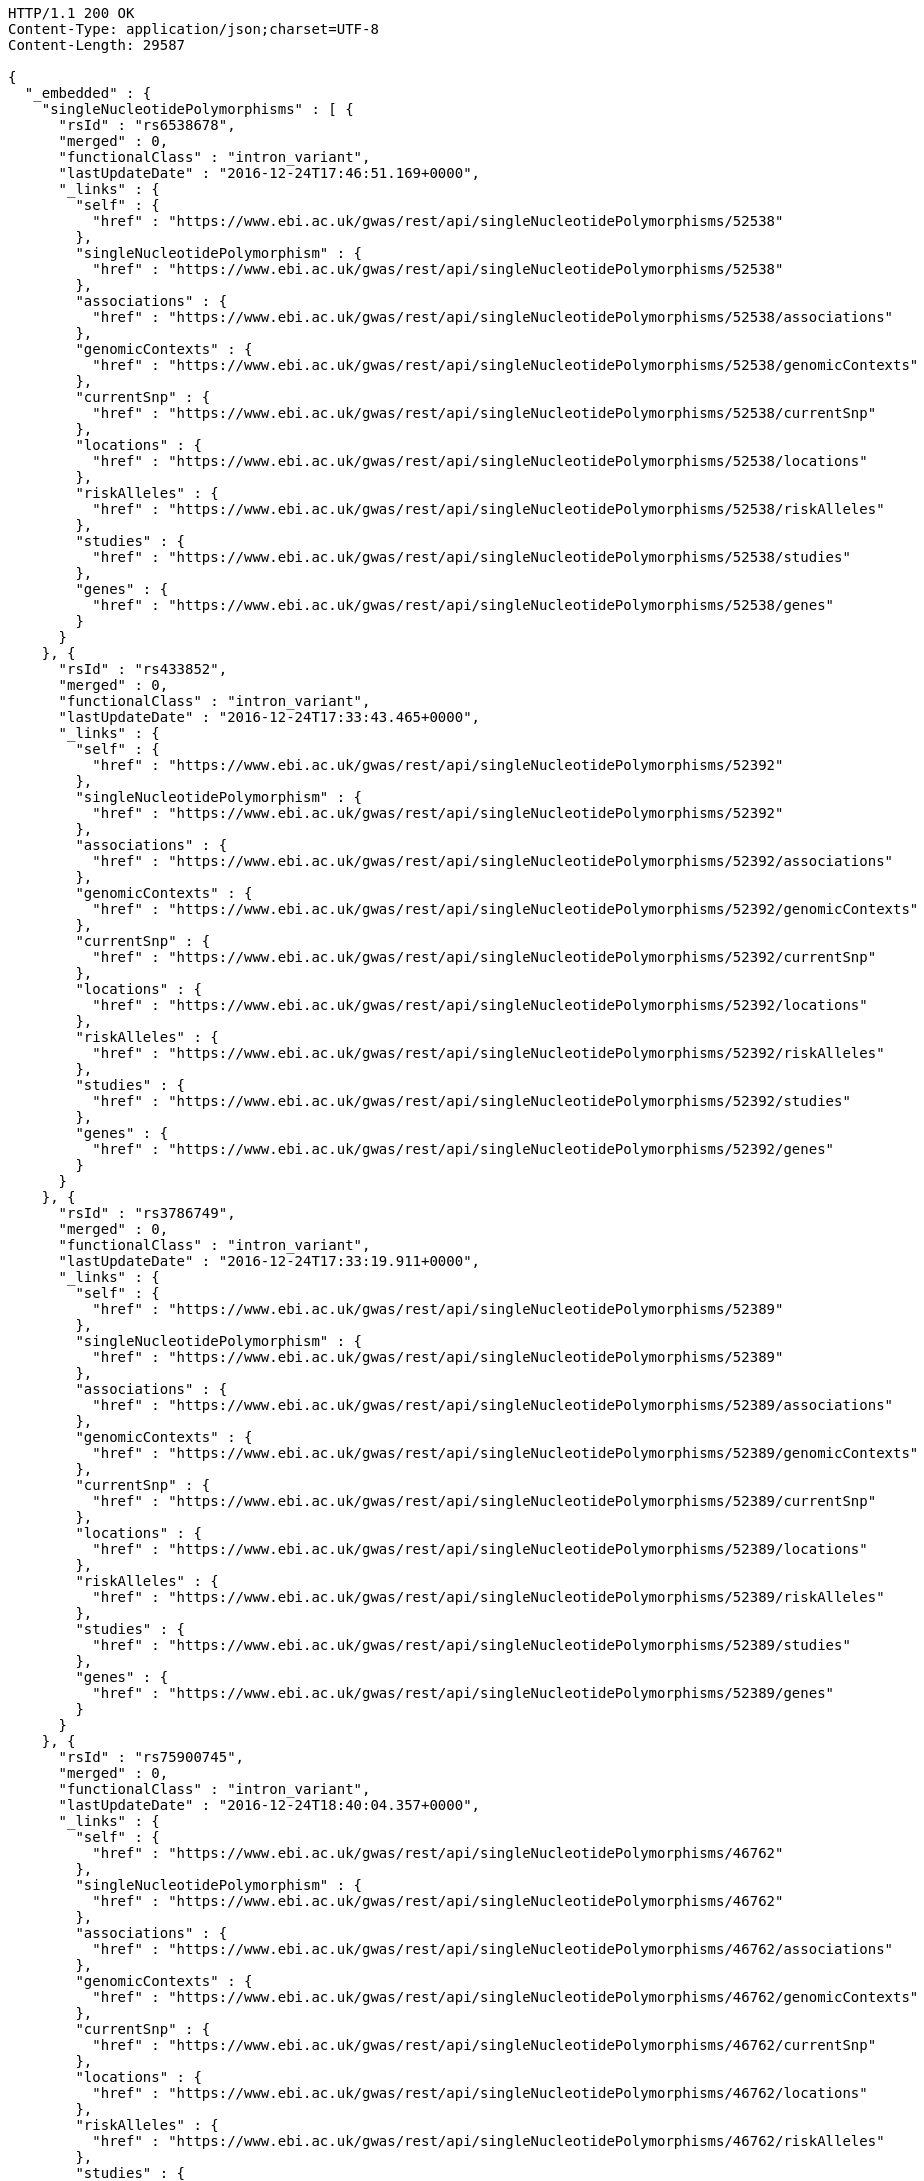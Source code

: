 [source,http,options="nowrap"]
----
HTTP/1.1 200 OK
Content-Type: application/json;charset=UTF-8
Content-Length: 29587

{
  "_embedded" : {
    "singleNucleotidePolymorphisms" : [ {
      "rsId" : "rs6538678",
      "merged" : 0,
      "functionalClass" : "intron_variant",
      "lastUpdateDate" : "2016-12-24T17:46:51.169+0000",
      "_links" : {
        "self" : {
          "href" : "https://www.ebi.ac.uk/gwas/rest/api/singleNucleotidePolymorphisms/52538"
        },
        "singleNucleotidePolymorphism" : {
          "href" : "https://www.ebi.ac.uk/gwas/rest/api/singleNucleotidePolymorphisms/52538"
        },
        "associations" : {
          "href" : "https://www.ebi.ac.uk/gwas/rest/api/singleNucleotidePolymorphisms/52538/associations"
        },
        "genomicContexts" : {
          "href" : "https://www.ebi.ac.uk/gwas/rest/api/singleNucleotidePolymorphisms/52538/genomicContexts"
        },
        "currentSnp" : {
          "href" : "https://www.ebi.ac.uk/gwas/rest/api/singleNucleotidePolymorphisms/52538/currentSnp"
        },
        "locations" : {
          "href" : "https://www.ebi.ac.uk/gwas/rest/api/singleNucleotidePolymorphisms/52538/locations"
        },
        "riskAlleles" : {
          "href" : "https://www.ebi.ac.uk/gwas/rest/api/singleNucleotidePolymorphisms/52538/riskAlleles"
        },
        "studies" : {
          "href" : "https://www.ebi.ac.uk/gwas/rest/api/singleNucleotidePolymorphisms/52538/studies"
        },
        "genes" : {
          "href" : "https://www.ebi.ac.uk/gwas/rest/api/singleNucleotidePolymorphisms/52538/genes"
        }
      }
    }, {
      "rsId" : "rs433852",
      "merged" : 0,
      "functionalClass" : "intron_variant",
      "lastUpdateDate" : "2016-12-24T17:33:43.465+0000",
      "_links" : {
        "self" : {
          "href" : "https://www.ebi.ac.uk/gwas/rest/api/singleNucleotidePolymorphisms/52392"
        },
        "singleNucleotidePolymorphism" : {
          "href" : "https://www.ebi.ac.uk/gwas/rest/api/singleNucleotidePolymorphisms/52392"
        },
        "associations" : {
          "href" : "https://www.ebi.ac.uk/gwas/rest/api/singleNucleotidePolymorphisms/52392/associations"
        },
        "genomicContexts" : {
          "href" : "https://www.ebi.ac.uk/gwas/rest/api/singleNucleotidePolymorphisms/52392/genomicContexts"
        },
        "currentSnp" : {
          "href" : "https://www.ebi.ac.uk/gwas/rest/api/singleNucleotidePolymorphisms/52392/currentSnp"
        },
        "locations" : {
          "href" : "https://www.ebi.ac.uk/gwas/rest/api/singleNucleotidePolymorphisms/52392/locations"
        },
        "riskAlleles" : {
          "href" : "https://www.ebi.ac.uk/gwas/rest/api/singleNucleotidePolymorphisms/52392/riskAlleles"
        },
        "studies" : {
          "href" : "https://www.ebi.ac.uk/gwas/rest/api/singleNucleotidePolymorphisms/52392/studies"
        },
        "genes" : {
          "href" : "https://www.ebi.ac.uk/gwas/rest/api/singleNucleotidePolymorphisms/52392/genes"
        }
      }
    }, {
      "rsId" : "rs3786749",
      "merged" : 0,
      "functionalClass" : "intron_variant",
      "lastUpdateDate" : "2016-12-24T17:33:19.911+0000",
      "_links" : {
        "self" : {
          "href" : "https://www.ebi.ac.uk/gwas/rest/api/singleNucleotidePolymorphisms/52389"
        },
        "singleNucleotidePolymorphism" : {
          "href" : "https://www.ebi.ac.uk/gwas/rest/api/singleNucleotidePolymorphisms/52389"
        },
        "associations" : {
          "href" : "https://www.ebi.ac.uk/gwas/rest/api/singleNucleotidePolymorphisms/52389/associations"
        },
        "genomicContexts" : {
          "href" : "https://www.ebi.ac.uk/gwas/rest/api/singleNucleotidePolymorphisms/52389/genomicContexts"
        },
        "currentSnp" : {
          "href" : "https://www.ebi.ac.uk/gwas/rest/api/singleNucleotidePolymorphisms/52389/currentSnp"
        },
        "locations" : {
          "href" : "https://www.ebi.ac.uk/gwas/rest/api/singleNucleotidePolymorphisms/52389/locations"
        },
        "riskAlleles" : {
          "href" : "https://www.ebi.ac.uk/gwas/rest/api/singleNucleotidePolymorphisms/52389/riskAlleles"
        },
        "studies" : {
          "href" : "https://www.ebi.ac.uk/gwas/rest/api/singleNucleotidePolymorphisms/52389/studies"
        },
        "genes" : {
          "href" : "https://www.ebi.ac.uk/gwas/rest/api/singleNucleotidePolymorphisms/52389/genes"
        }
      }
    }, {
      "rsId" : "rs75900745",
      "merged" : 0,
      "functionalClass" : "intron_variant",
      "lastUpdateDate" : "2016-12-24T18:40:04.357+0000",
      "_links" : {
        "self" : {
          "href" : "https://www.ebi.ac.uk/gwas/rest/api/singleNucleotidePolymorphisms/46762"
        },
        "singleNucleotidePolymorphism" : {
          "href" : "https://www.ebi.ac.uk/gwas/rest/api/singleNucleotidePolymorphisms/46762"
        },
        "associations" : {
          "href" : "https://www.ebi.ac.uk/gwas/rest/api/singleNucleotidePolymorphisms/46762/associations"
        },
        "genomicContexts" : {
          "href" : "https://www.ebi.ac.uk/gwas/rest/api/singleNucleotidePolymorphisms/46762/genomicContexts"
        },
        "currentSnp" : {
          "href" : "https://www.ebi.ac.uk/gwas/rest/api/singleNucleotidePolymorphisms/46762/currentSnp"
        },
        "locations" : {
          "href" : "https://www.ebi.ac.uk/gwas/rest/api/singleNucleotidePolymorphisms/46762/locations"
        },
        "riskAlleles" : {
          "href" : "https://www.ebi.ac.uk/gwas/rest/api/singleNucleotidePolymorphisms/46762/riskAlleles"
        },
        "studies" : {
          "href" : "https://www.ebi.ac.uk/gwas/rest/api/singleNucleotidePolymorphisms/46762/studies"
        },
        "genes" : {
          "href" : "https://www.ebi.ac.uk/gwas/rest/api/singleNucleotidePolymorphisms/46762/genes"
        }
      }
    }, {
      "rsId" : "rs76439045",
      "merged" : 0,
      "functionalClass" : "intergenic_variant",
      "lastUpdateDate" : "2016-12-24T18:39:45.586+0000",
      "_links" : {
        "self" : {
          "href" : "https://www.ebi.ac.uk/gwas/rest/api/singleNucleotidePolymorphisms/46776"
        },
        "singleNucleotidePolymorphism" : {
          "href" : "https://www.ebi.ac.uk/gwas/rest/api/singleNucleotidePolymorphisms/46776"
        },
        "associations" : {
          "href" : "https://www.ebi.ac.uk/gwas/rest/api/singleNucleotidePolymorphisms/46776/associations"
        },
        "genomicContexts" : {
          "href" : "https://www.ebi.ac.uk/gwas/rest/api/singleNucleotidePolymorphisms/46776/genomicContexts"
        },
        "currentSnp" : {
          "href" : "https://www.ebi.ac.uk/gwas/rest/api/singleNucleotidePolymorphisms/46776/currentSnp"
        },
        "locations" : {
          "href" : "https://www.ebi.ac.uk/gwas/rest/api/singleNucleotidePolymorphisms/46776/locations"
        },
        "riskAlleles" : {
          "href" : "https://www.ebi.ac.uk/gwas/rest/api/singleNucleotidePolymorphisms/46776/riskAlleles"
        },
        "studies" : {
          "href" : "https://www.ebi.ac.uk/gwas/rest/api/singleNucleotidePolymorphisms/46776/studies"
        },
        "genes" : {
          "href" : "https://www.ebi.ac.uk/gwas/rest/api/singleNucleotidePolymorphisms/46776/genes"
        }
      }
    }, {
      "rsId" : "rs12019358",
      "merged" : 0,
      "functionalClass" : "intergenic_variant",
      "lastUpdateDate" : "2016-12-24T18:39:28.765+0000",
      "_links" : {
        "self" : {
          "href" : "https://www.ebi.ac.uk/gwas/rest/api/singleNucleotidePolymorphisms/46788"
        },
        "singleNucleotidePolymorphism" : {
          "href" : "https://www.ebi.ac.uk/gwas/rest/api/singleNucleotidePolymorphisms/46788"
        },
        "associations" : {
          "href" : "https://www.ebi.ac.uk/gwas/rest/api/singleNucleotidePolymorphisms/46788/associations"
        },
        "genomicContexts" : {
          "href" : "https://www.ebi.ac.uk/gwas/rest/api/singleNucleotidePolymorphisms/46788/genomicContexts"
        },
        "currentSnp" : {
          "href" : "https://www.ebi.ac.uk/gwas/rest/api/singleNucleotidePolymorphisms/46788/currentSnp"
        },
        "locations" : {
          "href" : "https://www.ebi.ac.uk/gwas/rest/api/singleNucleotidePolymorphisms/46788/locations"
        },
        "riskAlleles" : {
          "href" : "https://www.ebi.ac.uk/gwas/rest/api/singleNucleotidePolymorphisms/46788/riskAlleles"
        },
        "studies" : {
          "href" : "https://www.ebi.ac.uk/gwas/rest/api/singleNucleotidePolymorphisms/46788/studies"
        },
        "genes" : {
          "href" : "https://www.ebi.ac.uk/gwas/rest/api/singleNucleotidePolymorphisms/46788/genes"
        }
      }
    }, {
      "rsId" : "rs76270203",
      "merged" : 0,
      "functionalClass" : "intergenic_variant",
      "lastUpdateDate" : "2016-12-24T18:38:54.040+0000",
      "_links" : {
        "self" : {
          "href" : "https://www.ebi.ac.uk/gwas/rest/api/singleNucleotidePolymorphisms/46815"
        },
        "singleNucleotidePolymorphism" : {
          "href" : "https://www.ebi.ac.uk/gwas/rest/api/singleNucleotidePolymorphisms/46815"
        },
        "associations" : {
          "href" : "https://www.ebi.ac.uk/gwas/rest/api/singleNucleotidePolymorphisms/46815/associations"
        },
        "genomicContexts" : {
          "href" : "https://www.ebi.ac.uk/gwas/rest/api/singleNucleotidePolymorphisms/46815/genomicContexts"
        },
        "currentSnp" : {
          "href" : "https://www.ebi.ac.uk/gwas/rest/api/singleNucleotidePolymorphisms/46815/currentSnp"
        },
        "locations" : {
          "href" : "https://www.ebi.ac.uk/gwas/rest/api/singleNucleotidePolymorphisms/46815/locations"
        },
        "riskAlleles" : {
          "href" : "https://www.ebi.ac.uk/gwas/rest/api/singleNucleotidePolymorphisms/46815/riskAlleles"
        },
        "studies" : {
          "href" : "https://www.ebi.ac.uk/gwas/rest/api/singleNucleotidePolymorphisms/46815/studies"
        },
        "genes" : {
          "href" : "https://www.ebi.ac.uk/gwas/rest/api/singleNucleotidePolymorphisms/46815/genes"
        }
      }
    }, {
      "rsId" : "rs59403466",
      "merged" : 0,
      "functionalClass" : "intron_variant",
      "lastUpdateDate" : "2016-12-24T18:38:44.549+0000",
      "_links" : {
        "self" : {
          "href" : "https://www.ebi.ac.uk/gwas/rest/api/singleNucleotidePolymorphisms/46822"
        },
        "singleNucleotidePolymorphism" : {
          "href" : "https://www.ebi.ac.uk/gwas/rest/api/singleNucleotidePolymorphisms/46822"
        },
        "associations" : {
          "href" : "https://www.ebi.ac.uk/gwas/rest/api/singleNucleotidePolymorphisms/46822/associations"
        },
        "genomicContexts" : {
          "href" : "https://www.ebi.ac.uk/gwas/rest/api/singleNucleotidePolymorphisms/46822/genomicContexts"
        },
        "currentSnp" : {
          "href" : "https://www.ebi.ac.uk/gwas/rest/api/singleNucleotidePolymorphisms/46822/currentSnp"
        },
        "locations" : {
          "href" : "https://www.ebi.ac.uk/gwas/rest/api/singleNucleotidePolymorphisms/46822/locations"
        },
        "riskAlleles" : {
          "href" : "https://www.ebi.ac.uk/gwas/rest/api/singleNucleotidePolymorphisms/46822/riskAlleles"
        },
        "studies" : {
          "href" : "https://www.ebi.ac.uk/gwas/rest/api/singleNucleotidePolymorphisms/46822/studies"
        },
        "genes" : {
          "href" : "https://www.ebi.ac.uk/gwas/rest/api/singleNucleotidePolymorphisms/46822/genes"
        }
      }
    }, {
      "rsId" : "rs11664027",
      "merged" : 0,
      "functionalClass" : "intron_variant",
      "lastUpdateDate" : "2016-12-24T18:38:32.121+0000",
      "_links" : {
        "self" : {
          "href" : "https://www.ebi.ac.uk/gwas/rest/api/singleNucleotidePolymorphisms/46831"
        },
        "singleNucleotidePolymorphism" : {
          "href" : "https://www.ebi.ac.uk/gwas/rest/api/singleNucleotidePolymorphisms/46831"
        },
        "associations" : {
          "href" : "https://www.ebi.ac.uk/gwas/rest/api/singleNucleotidePolymorphisms/46831/associations"
        },
        "genomicContexts" : {
          "href" : "https://www.ebi.ac.uk/gwas/rest/api/singleNucleotidePolymorphisms/46831/genomicContexts"
        },
        "currentSnp" : {
          "href" : "https://www.ebi.ac.uk/gwas/rest/api/singleNucleotidePolymorphisms/46831/currentSnp"
        },
        "locations" : {
          "href" : "https://www.ebi.ac.uk/gwas/rest/api/singleNucleotidePolymorphisms/46831/locations"
        },
        "riskAlleles" : {
          "href" : "https://www.ebi.ac.uk/gwas/rest/api/singleNucleotidePolymorphisms/46831/riskAlleles"
        },
        "studies" : {
          "href" : "https://www.ebi.ac.uk/gwas/rest/api/singleNucleotidePolymorphisms/46831/studies"
        },
        "genes" : {
          "href" : "https://www.ebi.ac.uk/gwas/rest/api/singleNucleotidePolymorphisms/46831/genes"
        }
      }
    }, {
      "rsId" : "rs3914785",
      "merged" : 0,
      "functionalClass" : "intergenic_variant",
      "lastUpdateDate" : "2016-12-24T18:38:26.261+0000",
      "_links" : {
        "self" : {
          "href" : "https://www.ebi.ac.uk/gwas/rest/api/singleNucleotidePolymorphisms/46836"
        },
        "singleNucleotidePolymorphism" : {
          "href" : "https://www.ebi.ac.uk/gwas/rest/api/singleNucleotidePolymorphisms/46836"
        },
        "associations" : {
          "href" : "https://www.ebi.ac.uk/gwas/rest/api/singleNucleotidePolymorphisms/46836/associations"
        },
        "genomicContexts" : {
          "href" : "https://www.ebi.ac.uk/gwas/rest/api/singleNucleotidePolymorphisms/46836/genomicContexts"
        },
        "currentSnp" : {
          "href" : "https://www.ebi.ac.uk/gwas/rest/api/singleNucleotidePolymorphisms/46836/currentSnp"
        },
        "locations" : {
          "href" : "https://www.ebi.ac.uk/gwas/rest/api/singleNucleotidePolymorphisms/46836/locations"
        },
        "riskAlleles" : {
          "href" : "https://www.ebi.ac.uk/gwas/rest/api/singleNucleotidePolymorphisms/46836/riskAlleles"
        },
        "studies" : {
          "href" : "https://www.ebi.ac.uk/gwas/rest/api/singleNucleotidePolymorphisms/46836/studies"
        },
        "genes" : {
          "href" : "https://www.ebi.ac.uk/gwas/rest/api/singleNucleotidePolymorphisms/46836/genes"
        }
      }
    }, {
      "rsId" : "rs8134605",
      "merged" : 0,
      "functionalClass" : "intergenic_variant",
      "lastUpdateDate" : "2016-12-24T18:38:07.290+0000",
      "_links" : {
        "self" : {
          "href" : "https://www.ebi.ac.uk/gwas/rest/api/singleNucleotidePolymorphisms/46847"
        },
        "singleNucleotidePolymorphism" : {
          "href" : "https://www.ebi.ac.uk/gwas/rest/api/singleNucleotidePolymorphisms/46847"
        },
        "associations" : {
          "href" : "https://www.ebi.ac.uk/gwas/rest/api/singleNucleotidePolymorphisms/46847/associations"
        },
        "genomicContexts" : {
          "href" : "https://www.ebi.ac.uk/gwas/rest/api/singleNucleotidePolymorphisms/46847/genomicContexts"
        },
        "currentSnp" : {
          "href" : "https://www.ebi.ac.uk/gwas/rest/api/singleNucleotidePolymorphisms/46847/currentSnp"
        },
        "locations" : {
          "href" : "https://www.ebi.ac.uk/gwas/rest/api/singleNucleotidePolymorphisms/46847/locations"
        },
        "riskAlleles" : {
          "href" : "https://www.ebi.ac.uk/gwas/rest/api/singleNucleotidePolymorphisms/46847/riskAlleles"
        },
        "studies" : {
          "href" : "https://www.ebi.ac.uk/gwas/rest/api/singleNucleotidePolymorphisms/46847/studies"
        },
        "genes" : {
          "href" : "https://www.ebi.ac.uk/gwas/rest/api/singleNucleotidePolymorphisms/46847/genes"
        }
      }
    }, {
      "rsId" : "rs9815195",
      "merged" : 0,
      "functionalClass" : "intron_variant",
      "lastUpdateDate" : "2016-12-24T18:38:03.286+0000",
      "_links" : {
        "self" : {
          "href" : "https://www.ebi.ac.uk/gwas/rest/api/singleNucleotidePolymorphisms/46750"
        },
        "singleNucleotidePolymorphism" : {
          "href" : "https://www.ebi.ac.uk/gwas/rest/api/singleNucleotidePolymorphisms/46750"
        },
        "associations" : {
          "href" : "https://www.ebi.ac.uk/gwas/rest/api/singleNucleotidePolymorphisms/46750/associations"
        },
        "genomicContexts" : {
          "href" : "https://www.ebi.ac.uk/gwas/rest/api/singleNucleotidePolymorphisms/46750/genomicContexts"
        },
        "currentSnp" : {
          "href" : "https://www.ebi.ac.uk/gwas/rest/api/singleNucleotidePolymorphisms/46750/currentSnp"
        },
        "locations" : {
          "href" : "https://www.ebi.ac.uk/gwas/rest/api/singleNucleotidePolymorphisms/46750/locations"
        },
        "riskAlleles" : {
          "href" : "https://www.ebi.ac.uk/gwas/rest/api/singleNucleotidePolymorphisms/46750/riskAlleles"
        },
        "studies" : {
          "href" : "https://www.ebi.ac.uk/gwas/rest/api/singleNucleotidePolymorphisms/46750/studies"
        },
        "genes" : {
          "href" : "https://www.ebi.ac.uk/gwas/rest/api/singleNucleotidePolymorphisms/46750/genes"
        }
      }
    }, {
      "rsId" : "rs1146509",
      "merged" : 0,
      "functionalClass" : "intergenic_variant",
      "lastUpdateDate" : "2016-12-24T18:37:52.438+0000",
      "_links" : {
        "self" : {
          "href" : "https://www.ebi.ac.uk/gwas/rest/api/singleNucleotidePolymorphisms/46850"
        },
        "singleNucleotidePolymorphism" : {
          "href" : "https://www.ebi.ac.uk/gwas/rest/api/singleNucleotidePolymorphisms/46850"
        },
        "associations" : {
          "href" : "https://www.ebi.ac.uk/gwas/rest/api/singleNucleotidePolymorphisms/46850/associations"
        },
        "genomicContexts" : {
          "href" : "https://www.ebi.ac.uk/gwas/rest/api/singleNucleotidePolymorphisms/46850/genomicContexts"
        },
        "currentSnp" : {
          "href" : "https://www.ebi.ac.uk/gwas/rest/api/singleNucleotidePolymorphisms/46850/currentSnp"
        },
        "locations" : {
          "href" : "https://www.ebi.ac.uk/gwas/rest/api/singleNucleotidePolymorphisms/46850/locations"
        },
        "riskAlleles" : {
          "href" : "https://www.ebi.ac.uk/gwas/rest/api/singleNucleotidePolymorphisms/46850/riskAlleles"
        },
        "studies" : {
          "href" : "https://www.ebi.ac.uk/gwas/rest/api/singleNucleotidePolymorphisms/46850/studies"
        },
        "genes" : {
          "href" : "https://www.ebi.ac.uk/gwas/rest/api/singleNucleotidePolymorphisms/46850/genes"
        }
      }
    }, {
      "rsId" : "rs73028893",
      "merged" : 0,
      "functionalClass" : "intron_variant",
      "lastUpdateDate" : "2016-12-24T18:37:49.953+0000",
      "_links" : {
        "self" : {
          "href" : "https://www.ebi.ac.uk/gwas/rest/api/singleNucleotidePolymorphisms/46852"
        },
        "singleNucleotidePolymorphism" : {
          "href" : "https://www.ebi.ac.uk/gwas/rest/api/singleNucleotidePolymorphisms/46852"
        },
        "associations" : {
          "href" : "https://www.ebi.ac.uk/gwas/rest/api/singleNucleotidePolymorphisms/46852/associations"
        },
        "genomicContexts" : {
          "href" : "https://www.ebi.ac.uk/gwas/rest/api/singleNucleotidePolymorphisms/46852/genomicContexts"
        },
        "currentSnp" : {
          "href" : "https://www.ebi.ac.uk/gwas/rest/api/singleNucleotidePolymorphisms/46852/currentSnp"
        },
        "locations" : {
          "href" : "https://www.ebi.ac.uk/gwas/rest/api/singleNucleotidePolymorphisms/46852/locations"
        },
        "riskAlleles" : {
          "href" : "https://www.ebi.ac.uk/gwas/rest/api/singleNucleotidePolymorphisms/46852/riskAlleles"
        },
        "studies" : {
          "href" : "https://www.ebi.ac.uk/gwas/rest/api/singleNucleotidePolymorphisms/46852/studies"
        },
        "genes" : {
          "href" : "https://www.ebi.ac.uk/gwas/rest/api/singleNucleotidePolymorphisms/46852/genes"
        }
      }
    }, {
      "rsId" : "rs1919796",
      "merged" : 0,
      "functionalClass" : "intergenic_variant",
      "lastUpdateDate" : "2016-12-24T18:37:35.994+0000",
      "_links" : {
        "self" : {
          "href" : "https://www.ebi.ac.uk/gwas/rest/api/singleNucleotidePolymorphisms/46861"
        },
        "singleNucleotidePolymorphism" : {
          "href" : "https://www.ebi.ac.uk/gwas/rest/api/singleNucleotidePolymorphisms/46861"
        },
        "associations" : {
          "href" : "https://www.ebi.ac.uk/gwas/rest/api/singleNucleotidePolymorphisms/46861/associations"
        },
        "genomicContexts" : {
          "href" : "https://www.ebi.ac.uk/gwas/rest/api/singleNucleotidePolymorphisms/46861/genomicContexts"
        },
        "currentSnp" : {
          "href" : "https://www.ebi.ac.uk/gwas/rest/api/singleNucleotidePolymorphisms/46861/currentSnp"
        },
        "locations" : {
          "href" : "https://www.ebi.ac.uk/gwas/rest/api/singleNucleotidePolymorphisms/46861/locations"
        },
        "riskAlleles" : {
          "href" : "https://www.ebi.ac.uk/gwas/rest/api/singleNucleotidePolymorphisms/46861/riskAlleles"
        },
        "studies" : {
          "href" : "https://www.ebi.ac.uk/gwas/rest/api/singleNucleotidePolymorphisms/46861/studies"
        },
        "genes" : {
          "href" : "https://www.ebi.ac.uk/gwas/rest/api/singleNucleotidePolymorphisms/46861/genes"
        }
      }
    }, {
      "rsId" : "rs11012167",
      "merged" : 0,
      "functionalClass" : "intergenic_variant",
      "lastUpdateDate" : "2016-12-24T18:37:32.422+0000",
      "_links" : {
        "self" : {
          "href" : "https://www.ebi.ac.uk/gwas/rest/api/singleNucleotidePolymorphisms/46866"
        },
        "singleNucleotidePolymorphism" : {
          "href" : "https://www.ebi.ac.uk/gwas/rest/api/singleNucleotidePolymorphisms/46866"
        },
        "associations" : {
          "href" : "https://www.ebi.ac.uk/gwas/rest/api/singleNucleotidePolymorphisms/46866/associations"
        },
        "genomicContexts" : {
          "href" : "https://www.ebi.ac.uk/gwas/rest/api/singleNucleotidePolymorphisms/46866/genomicContexts"
        },
        "currentSnp" : {
          "href" : "https://www.ebi.ac.uk/gwas/rest/api/singleNucleotidePolymorphisms/46866/currentSnp"
        },
        "locations" : {
          "href" : "https://www.ebi.ac.uk/gwas/rest/api/singleNucleotidePolymorphisms/46866/locations"
        },
        "riskAlleles" : {
          "href" : "https://www.ebi.ac.uk/gwas/rest/api/singleNucleotidePolymorphisms/46866/riskAlleles"
        },
        "studies" : {
          "href" : "https://www.ebi.ac.uk/gwas/rest/api/singleNucleotidePolymorphisms/46866/studies"
        },
        "genes" : {
          "href" : "https://www.ebi.ac.uk/gwas/rest/api/singleNucleotidePolymorphisms/46866/genes"
        }
      }
    }, {
      "rsId" : "rs57017013",
      "merged" : 0,
      "functionalClass" : "3_prime_UTR_variant",
      "lastUpdateDate" : "2016-12-24T18:37:03.932+0000",
      "_links" : {
        "self" : {
          "href" : "https://www.ebi.ac.uk/gwas/rest/api/singleNucleotidePolymorphisms/46885"
        },
        "singleNucleotidePolymorphism" : {
          "href" : "https://www.ebi.ac.uk/gwas/rest/api/singleNucleotidePolymorphisms/46885"
        },
        "associations" : {
          "href" : "https://www.ebi.ac.uk/gwas/rest/api/singleNucleotidePolymorphisms/46885/associations"
        },
        "genomicContexts" : {
          "href" : "https://www.ebi.ac.uk/gwas/rest/api/singleNucleotidePolymorphisms/46885/genomicContexts"
        },
        "currentSnp" : {
          "href" : "https://www.ebi.ac.uk/gwas/rest/api/singleNucleotidePolymorphisms/46885/currentSnp"
        },
        "locations" : {
          "href" : "https://www.ebi.ac.uk/gwas/rest/api/singleNucleotidePolymorphisms/46885/locations"
        },
        "riskAlleles" : {
          "href" : "https://www.ebi.ac.uk/gwas/rest/api/singleNucleotidePolymorphisms/46885/riskAlleles"
        },
        "studies" : {
          "href" : "https://www.ebi.ac.uk/gwas/rest/api/singleNucleotidePolymorphisms/46885/studies"
        },
        "genes" : {
          "href" : "https://www.ebi.ac.uk/gwas/rest/api/singleNucleotidePolymorphisms/46885/genes"
        }
      }
    }, {
      "rsId" : "rs150968551",
      "merged" : 0,
      "functionalClass" : "downstream_gene_variant",
      "lastUpdateDate" : "2016-12-24T18:36:54.085+0000",
      "_links" : {
        "self" : {
          "href" : "https://www.ebi.ac.uk/gwas/rest/api/singleNucleotidePolymorphisms/46890"
        },
        "singleNucleotidePolymorphism" : {
          "href" : "https://www.ebi.ac.uk/gwas/rest/api/singleNucleotidePolymorphisms/46890"
        },
        "associations" : {
          "href" : "https://www.ebi.ac.uk/gwas/rest/api/singleNucleotidePolymorphisms/46890/associations"
        },
        "genomicContexts" : {
          "href" : "https://www.ebi.ac.uk/gwas/rest/api/singleNucleotidePolymorphisms/46890/genomicContexts"
        },
        "currentSnp" : {
          "href" : "https://www.ebi.ac.uk/gwas/rest/api/singleNucleotidePolymorphisms/46890/currentSnp"
        },
        "locations" : {
          "href" : "https://www.ebi.ac.uk/gwas/rest/api/singleNucleotidePolymorphisms/46890/locations"
        },
        "riskAlleles" : {
          "href" : "https://www.ebi.ac.uk/gwas/rest/api/singleNucleotidePolymorphisms/46890/riskAlleles"
        },
        "studies" : {
          "href" : "https://www.ebi.ac.uk/gwas/rest/api/singleNucleotidePolymorphisms/46890/studies"
        },
        "genes" : {
          "href" : "https://www.ebi.ac.uk/gwas/rest/api/singleNucleotidePolymorphisms/46890/genes"
        }
      }
    }, {
      "rsId" : "rs11198013",
      "merged" : 0,
      "functionalClass" : "intron_variant",
      "lastUpdateDate" : "2016-12-24T18:36:25.334+0000",
      "_links" : {
        "self" : {
          "href" : "https://www.ebi.ac.uk/gwas/rest/api/singleNucleotidePolymorphisms/46901"
        },
        "singleNucleotidePolymorphism" : {
          "href" : "https://www.ebi.ac.uk/gwas/rest/api/singleNucleotidePolymorphisms/46901"
        },
        "associations" : {
          "href" : "https://www.ebi.ac.uk/gwas/rest/api/singleNucleotidePolymorphisms/46901/associations"
        },
        "genomicContexts" : {
          "href" : "https://www.ebi.ac.uk/gwas/rest/api/singleNucleotidePolymorphisms/46901/genomicContexts"
        },
        "currentSnp" : {
          "href" : "https://www.ebi.ac.uk/gwas/rest/api/singleNucleotidePolymorphisms/46901/currentSnp"
        },
        "locations" : {
          "href" : "https://www.ebi.ac.uk/gwas/rest/api/singleNucleotidePolymorphisms/46901/locations"
        },
        "riskAlleles" : {
          "href" : "https://www.ebi.ac.uk/gwas/rest/api/singleNucleotidePolymorphisms/46901/riskAlleles"
        },
        "studies" : {
          "href" : "https://www.ebi.ac.uk/gwas/rest/api/singleNucleotidePolymorphisms/46901/studies"
        },
        "genes" : {
          "href" : "https://www.ebi.ac.uk/gwas/rest/api/singleNucleotidePolymorphisms/46901/genes"
        }
      }
    }, {
      "rsId" : "rs9491696",
      "merged" : 0,
      "functionalClass" : "intron_variant",
      "lastUpdateDate" : "2016-12-25T03:12:15.889+0000",
      "_links" : {
        "self" : {
          "href" : "https://www.ebi.ac.uk/gwas/rest/api/singleNucleotidePolymorphisms/16234"
        },
        "singleNucleotidePolymorphism" : {
          "href" : "https://www.ebi.ac.uk/gwas/rest/api/singleNucleotidePolymorphisms/16234"
        },
        "associations" : {
          "href" : "https://www.ebi.ac.uk/gwas/rest/api/singleNucleotidePolymorphisms/16234/associations"
        },
        "genomicContexts" : {
          "href" : "https://www.ebi.ac.uk/gwas/rest/api/singleNucleotidePolymorphisms/16234/genomicContexts"
        },
        "currentSnp" : {
          "href" : "https://www.ebi.ac.uk/gwas/rest/api/singleNucleotidePolymorphisms/16234/currentSnp"
        },
        "locations" : {
          "href" : "https://www.ebi.ac.uk/gwas/rest/api/singleNucleotidePolymorphisms/16234/locations"
        },
        "riskAlleles" : {
          "href" : "https://www.ebi.ac.uk/gwas/rest/api/singleNucleotidePolymorphisms/16234/riskAlleles"
        },
        "studies" : {
          "href" : "https://www.ebi.ac.uk/gwas/rest/api/singleNucleotidePolymorphisms/16234/studies"
        },
        "genes" : {
          "href" : "https://www.ebi.ac.uk/gwas/rest/api/singleNucleotidePolymorphisms/16234/genes"
        }
      }
    } ]
  },
  "_links" : {
    "first" : {
      "href" : "https://www.ebi.ac.uk/gwas/rest/api/singleNucleotidePolymorphisms?page=0&size=20"
    },
    "self" : {
      "href" : "https://www.ebi.ac.uk/gwas/rest/api/singleNucleotidePolymorphisms"
    },
    "next" : {
      "href" : "https://www.ebi.ac.uk/gwas/rest/api/singleNucleotidePolymorphisms?page=1&size=20"
    },
    "last" : {
      "href" : "https://www.ebi.ac.uk/gwas/rest/api/singleNucleotidePolymorphisms?page=1466&size=20"
    },
    "profile" : {
      "href" : "https://www.ebi.ac.uk/gwas/rest/api/profile/singleNucleotidePolymorphisms"
    },
    "search" : {
      "href" : "https://www.ebi.ac.uk/gwas/rest/api/singleNucleotidePolymorphisms/search"
    }
  },
  "page" : {
    "size" : 20,
    "totalElements" : 29328,
    "totalPages" : 1467,
    "number" : 0
  }
}
----